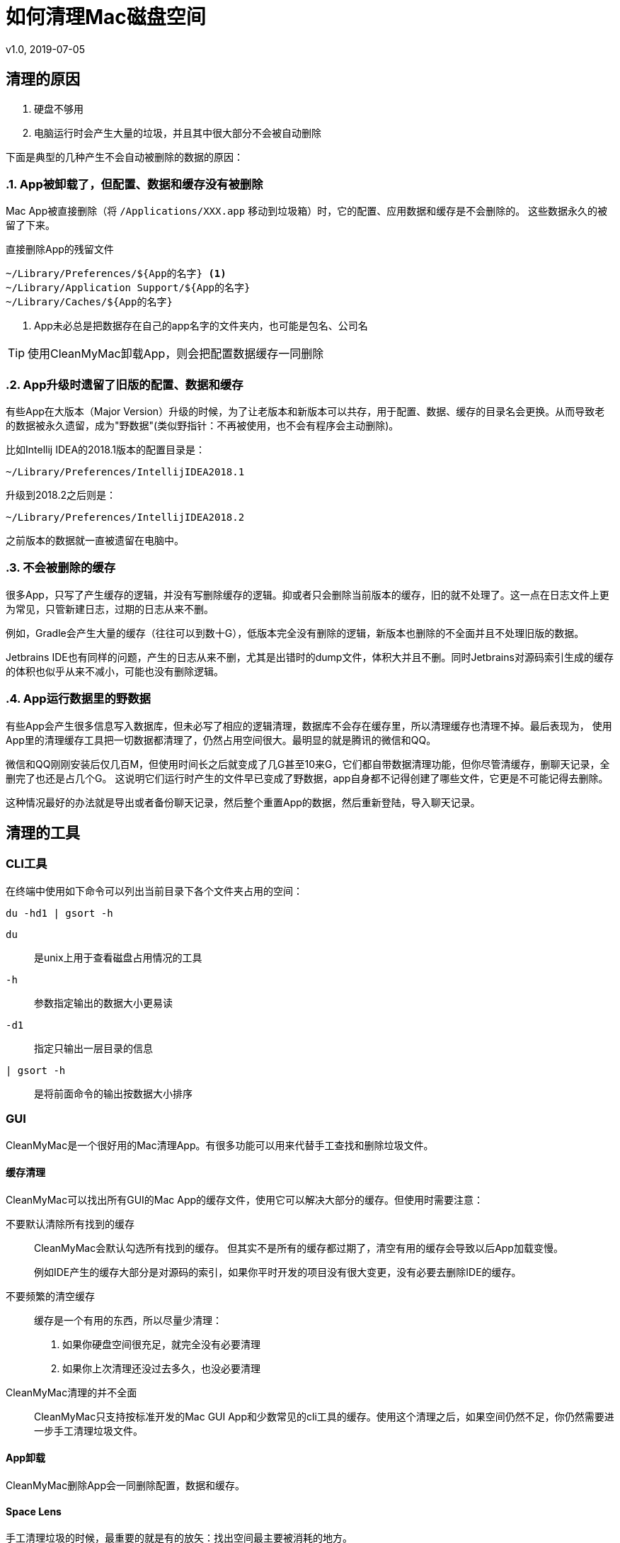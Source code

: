 = 如何清理Mac磁盘空间
v1.0, 2019-07-05
:page-key: mac-disk-clean
:page-tag: tips

== 清理的原因

. 硬盘不够用
. 电脑运行时会产生大量的垃圾，并且其中很大部分不会被自动删除

下面是典型的几种产生不会自动被删除的数据的原因：

:sectnums:
=== App被卸载了，但配置、数据和缓存没有被删除

// post.excerpt

Mac App被直接删除（将 `+/Applications/XXX.app+` 移动到垃圾箱）时，它的配置、应用数据和缓存是不会删除的。
这些数据永久的被留了下来。

.直接删除App的残留文件
----
~/Library/Preferences/${App的名字} <1>
~/Library/Application Support/${App的名字}
~/Library/Caches/${App的名字}
----
<1> App未必总是把数据存在自己的app名字的文件夹内，也可能是包名、公司名

TIP: 使用CleanMyMac卸载App，则会把配置数据缓存一同删除

=== App升级时遗留了旧版的配置、数据和缓存

有些App在大版本（Major Version）升级的时候，为了让老版本和新版本可以共存，用于配置、数据、缓存的目录名会更换。从而导致老的数据被永久遗留，成为"野数据"(类似野指针：不再被使用，也不会有程序会主动删除)。

比如Intellij IDEA的2018.1版本的配置目录是：
[.text-center]
`~/Library/Preferences/IntellijIDEA2018.1`

升级到2018.2之后则是：
[.text-center]
`~/Library/Preferences/IntellijIDEA2018.2`

之前版本的数据就一直被遗留在电脑中。

=== 不会被删除的缓存

很多App，只写了产生缓存的逻辑，并没有写删除缓存的逻辑。抑或者只会删除当前版本的缓存，旧的就不处理了。这一点在日志文件上更为常见，只管新建日志，过期的日志从来不删。

例如，Gradle会产生大量的缓存（往往可以到数十G），低版本完全没有删除的逻辑，新版本也删除的不全面并且不处理旧版的数据。

Jetbrains IDE也有同样的问题，产生的日志从来不删，尤其是出错时的dump文件，体积大并且不删。同时Jetbrains对源码索引生成的缓存的体积也似乎从来不减小，可能也没有删除逻辑。

=== App运行数据里的野数据

有些App会产生很多信息写入数据库，但未必写了相应的逻辑清理，数据库不会存在缓存里，所以清理缓存也清理不掉。最后表现为，
使用App里的清理缓存工具把一切数据都清理了，仍然占用空间很大。最明显的就是腾讯的微信和QQ。

微信和QQ刚刚安装后仅几百M，但使用时间长之后就变成了几G甚至10来G，它们都自带数据清理功能，但你尽管清缓存，删聊天记录，全删完了也还是占几个G。
这说明它们运行时产生的文件早已变成了野数据，app自身都不记得创建了哪些文件，它更是不可能记得去删除。

这种情况最好的办法就是导出或者备份聊天记录，然后整个重置App的数据，然后重新登陆，导入聊天记录。

:sectnums!:
== 清理的工具

=== CLI工具

在终端中使用如下命令可以列出当前目录下各个文件夹占用的空间：

[source,bash]
----
du -hd1 | gsort -h
----

`du`:: 是unix上用于查看磁盘占用情况的工具
`-h`:: 参数指定输出的数据大小更易读
`-d1`:: 指定只输出一层目录的信息
`| gsort -h`:: 是将前面命令的输出按数据大小排序

=== GUI

CleanMyMac是一个很好用的Mac清理App。有很多功能可以用来代替手工查找和删除垃圾文件。

==== 缓存清理

CleanMyMac可以找出所有GUI的Mac App的缓存文件，使用它可以解决大部分的缓存。但使用时需要注意：

不要默认清除所有找到的缓存::
+
CleanMyMac会默认勾选所有找到的缓存。
但其实不是所有的缓存都过期了，清空有用的缓存会导致以后App加载变慢。
+
例如IDE产生的缓存大部分是对源码的索引，如果你平时开发的项目没有很大变更，没有必要去删除IDE的缓存。
+
不要频繁的清空缓存::

缓存是一个有用的东西，所以尽量少清理：
. 如果你硬盘空间很充足，就完全没有必要清理
. 如果你上次清理还没过去多久，也没必要清理

CleanMyMac清理的并不全面::
CleanMyMac只支持按标准开发的Mac GUI App和少数常见的cli工具的缓存。使用这个清理之后，如果空间仍然不足，你仍然需要进一步手工清理垃圾文件。

==== App卸载

CleanMyMac删除App会一同删除配置，数据和缓存。

==== Space Lens

手工清理垃圾的时候，最重要的就是有的放矢：找出空间最主要被消耗的地方。

一个200M的文件夹，里面就算全部是垃圾，你找出来清空，最多只能释放200M空间。
但是一个80G的文件夹，里面能释放的空间就多了。所以使用du命令的时候，要按大小排序，去最占空间的文件夹里找，每次都是先清理完最大的位置再继续找次要的。

CleanMyMac的Space Lens是这个思路的GUI解决方案。

== 清理的目标

:sectnums:
=== 选择性的清理缓存

TIP: 建议首先使用CleanMyMac之类的清理工具：清理App一般都能找出大部分的缓存

缓存是有用的，删除缓存会让程序加载都变慢。但如果你能判断缓存有大部分不再需要的时候，就需要清理了。

例如，在使用了很长时间之后，一定有大量的缓存是无用的，所以隔较长的一段时间后，就可以考虑清理缓存了。

在比如，某次工作需要，使用IDE打开了一个非常庞大的开源项目，往往IDE会为这数G的源码建立索引，产生几G的缓存。如果你事后删了这个项目，或短期都不会再需要打开这个项目，你就可以把IDE的缓存清除一遍。

=== 完全删除不会再使用的过期数据

TIP: 清理App无法识别不再使用的数据

TIP: 建议按占空间分布查找体积大的老数据（借助du或者CleanMyMac的Space Lens功能）

不再使用的App，旧版的App的数据，全部可以删除。

=== 清理或者压缩用途不大的用户数据

TIP: 清理App无法识别用途不大的用户数据

TIP: 建议按占空间分布查找体积大的老数据（借助du或者CleanMyMac的Space Lens功能）

有很多用户数据占体积并且不再有用，比如一年前下载的Windows安装镜像，很长时间时间没再用的虚拟机。这些都是用户数据，所以任何清理软件都无法帮你清除，
只有你自己才知道这些东西究竟还有没有用。

:sectnums!:
== 常见可清除文件

.可完全删除的文件夹
- ~/.gradle/daemon/
- ~/.sbt
- ~/.npm
- ~/.ivy2
- ~/.gem
- ~/.lldb
- ~/.m2
- ~/.dartServer

.选择性清除不再需要的版本
- /Library/Java/JavaVirtualMachines/
- ~/.gradle/wrapper/dists
- ~/.android/avd
- ~/Library/Android/sdk/system-images

.不再需要的旧版App，或定期重装的App数据
- ~/Library/Containers/com.tencent.xinWeChat
- ~/Library/Containers/com.tencent.qq
- ~/Library/Containers/com.docker.docker
- ~/Library/Application Support/IntelliJIdeaXXXX
- ~/Library/Application Support/AndrodiStudioXXXX

.清空缓存
- ~/.gradle/caches
- ~/Library/Caches/IntelliJIdeaXXXX
- ~/Library/Caches/AndrodiStudioXXXX

